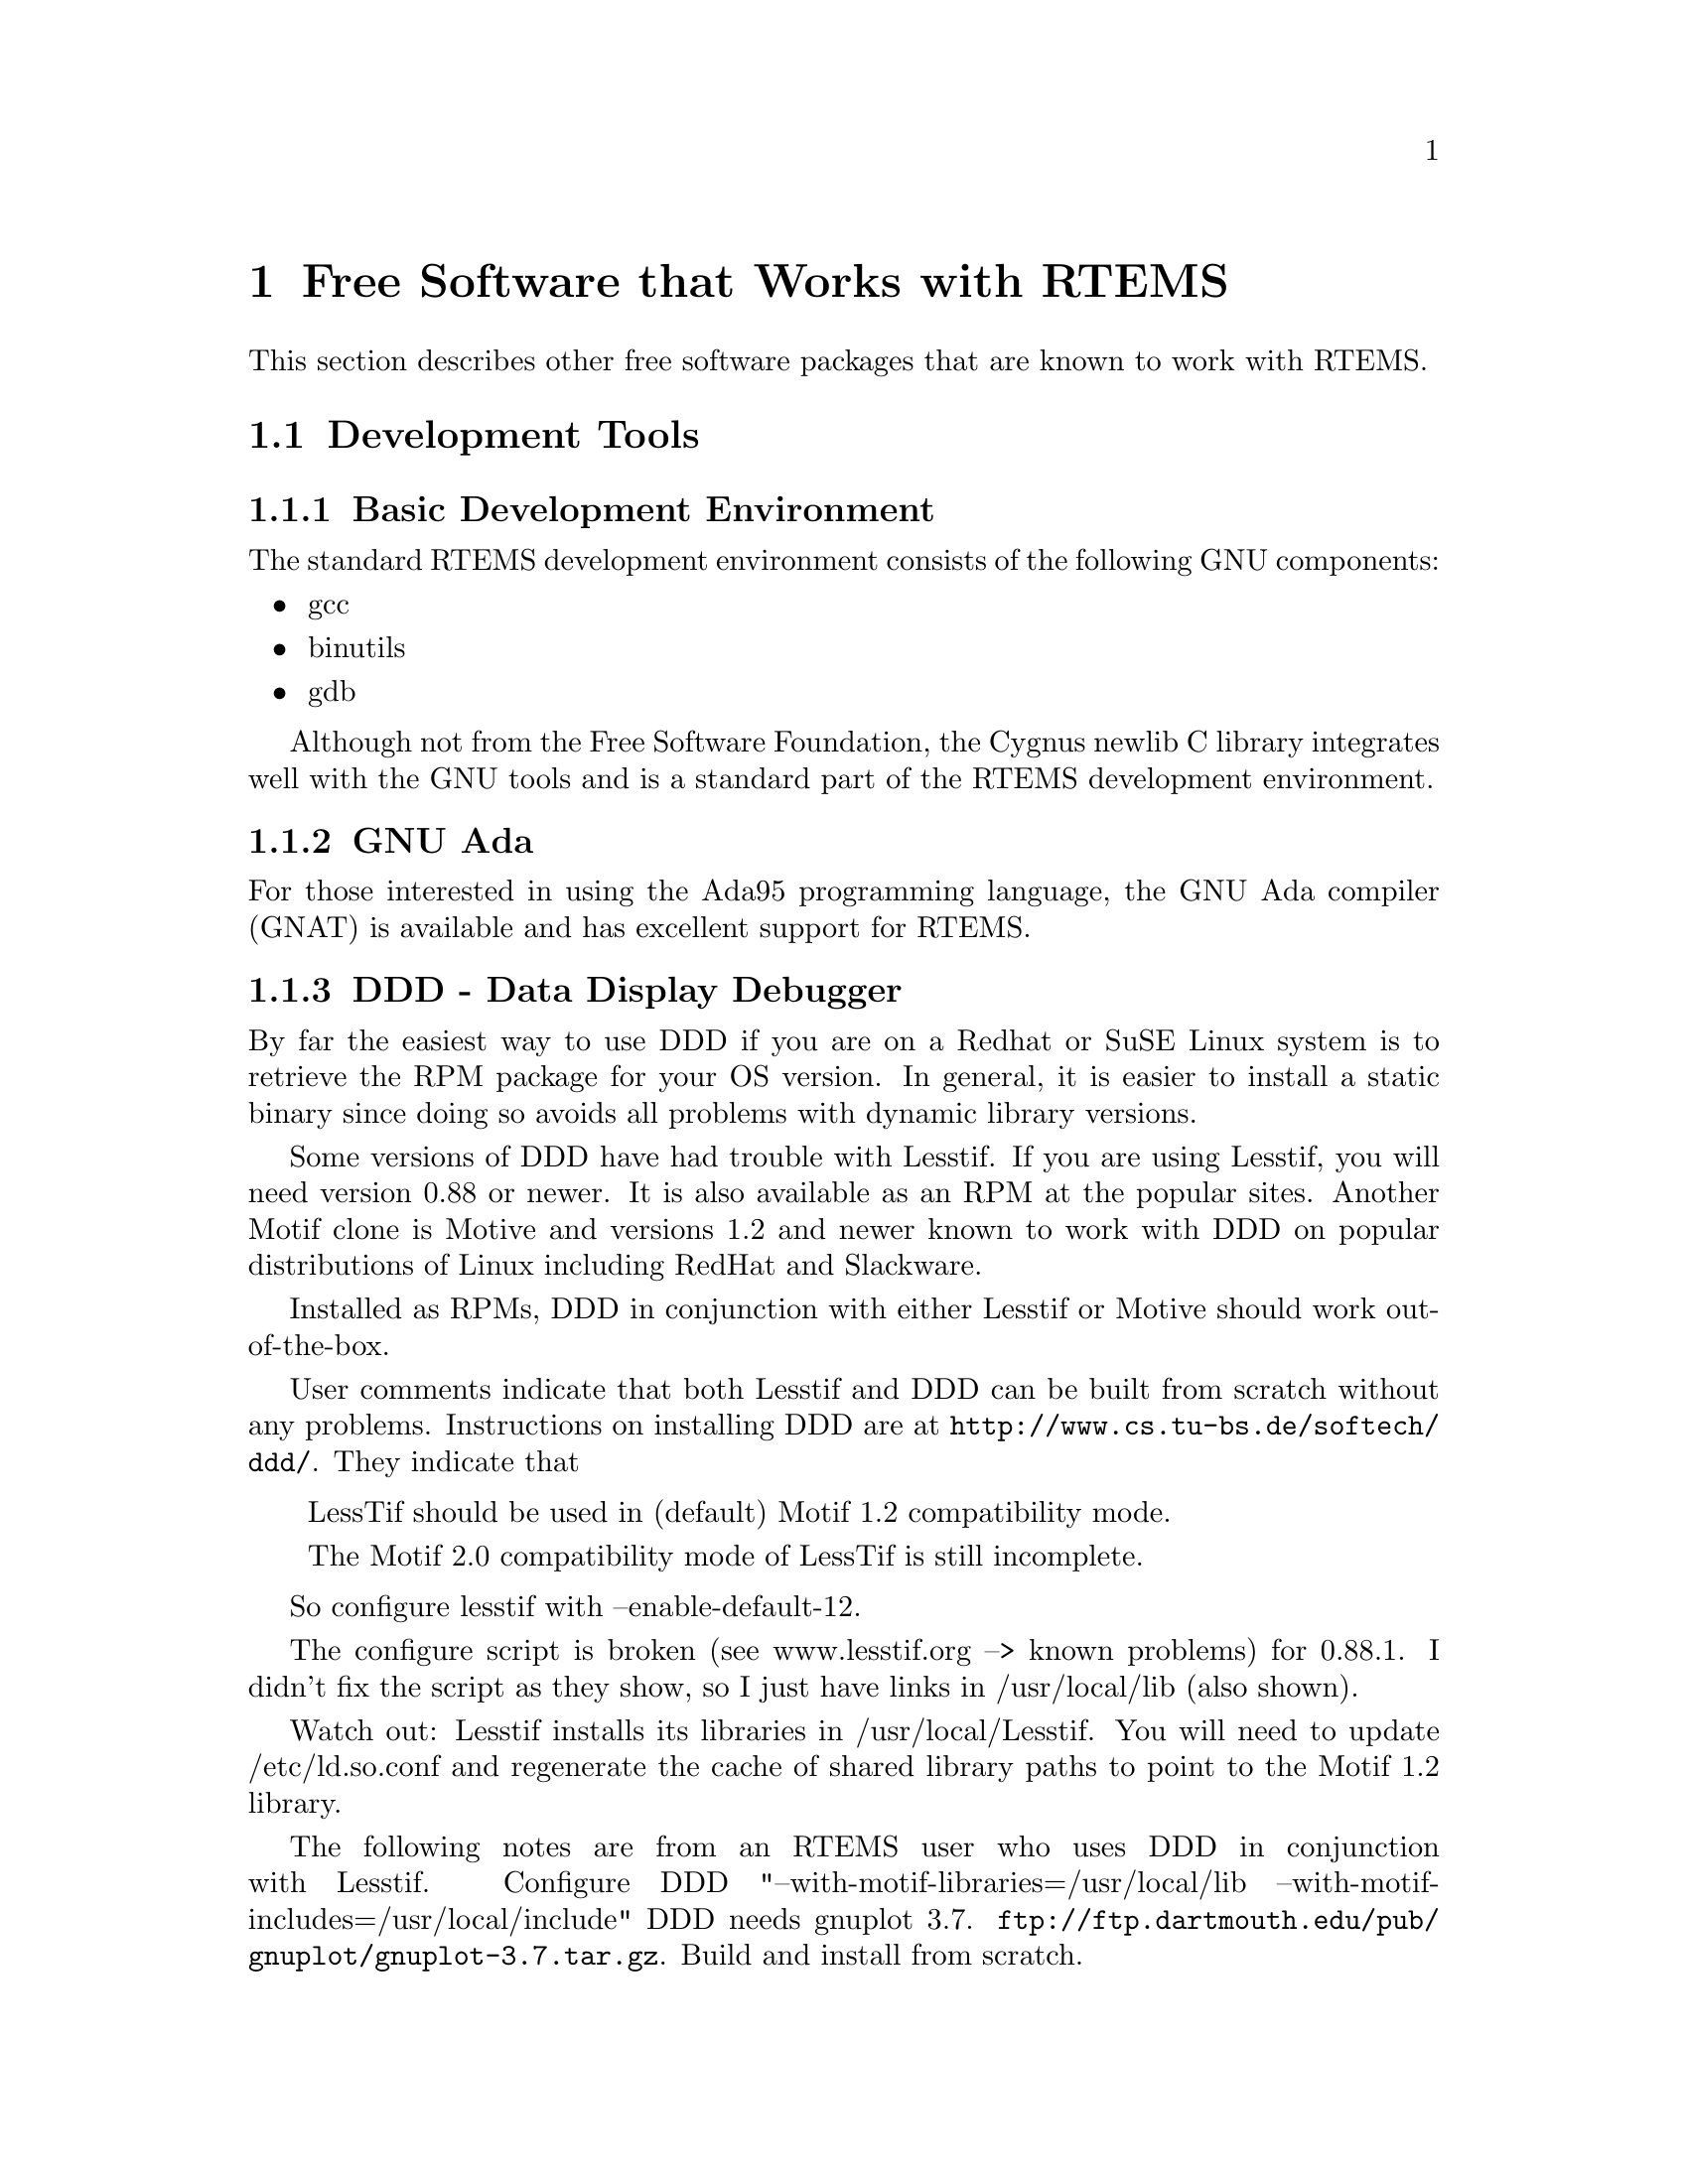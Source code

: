 @c
@c  COPYRIGHT (c) 1988-2002.
@c  On-Line Applications Research Corporation (OAR).
@c  All rights reserved.
@c
@c  $Id$
@c


@node Free Software that Works with RTEMS, Development Tools, , Top

@chapter Free Software that Works with RTEMS
@ifinfo
@menu
* Development Tools::
* omniORB::
* TCL::
* ncurses::
* zlib::
@end menu
@end ifinfo

This section describes other free software packages that are known to work
with RTEMS.


@node Development Tools, Basic Development Environment, Free Software that Works with RTEMS, Free Software that Works with RTEMS

@section Development Tools
@ifinfo
@menu
* Basic Development Environment::
* GNU Ada::
* DDD - Data Display Debugger::
@end menu
@end ifinfo


@node Basic Development Environment, GNU Ada, Development Tools, Development Tools

@subsection Basic Development Environment

The standard RTEMS development environment consists of the following GNU
components:

@itemize @bullet

@item gcc
@item binutils
@item gdb

@end itemize

Although not from the Free Software Foundation, the Cygnus newlib C
library integrates well with the GNU tools and is a standard part of the
RTEMS development environment.


@node GNU Ada, DDD - Data Display Debugger, Basic Development Environment, Development Tools

@subsection GNU Ada

For those interested in using the Ada95 programming language, the GNU Ada
compiler (GNAT) is available and has excellent support for RTEMS.


@node DDD - Data Display Debugger, omniORB, GNU Ada, Development Tools

@subsection DDD - Data Display Debugger

By far the easiest way to use DDD if you are on a Redhat or SuSE Linux system
is to retrieve the RPM package for your OS version.  In general, it is
easier to install a static binary since doing so avoids all problems
with dynamic library versions.

Some versions of DDD have had trouble with Lesstif.  If you
are using Lesstif, you will need version 0.88 or newer.  It
is also available as an RPM at the popular sites.  Another Motif
clone is Motive and versions 1.2 and newer known to work with DDD
on popular distributions of Linux including RedHat and Slackware.

Installed as RPMs, DDD in conjunction with either Lesstif or Motive
should work out-of-the-box.

User comments indicate that both Lesstif and DDD can be built
from scratch without any problems.  Instructions on installing DDD
are at @uref{http://www.cs.tu-bs.de/softech/ddd/}.  They
indicate that

@itemize @bullet
LessTif should be used in (default) Motif 1.2 compatibility mode.

The Motif 2.0 compatibility mode of LessTif is still incomplete.
@end itemize

So configure lesstif with --enable-default-12.

The configure script is broken (see  www.lesstif.org --> known problems)
for 0.88.1. I didn't fix the script as they show, so I just have links
in /usr/local/lib (also shown).

Watch out: Lesstif installs its libraries in /usr/local/Lesstif. You
will need to update /etc/ld.so.conf and regenerate the cache of shared
library paths to point to the Motif 1.2 library.

The following notes are from an RTEMS user who uses DDD in conjunction
with Lesstif.  Configure DDD "--with-motif-libraries=/usr/local/lib
--with-motif-includes=/usr/local/include" DDD needs gnuplot 3.7.
@uref{ftp://ftp.dartmouth.edu/pub/gnuplot/gnuplot-3.7.tar.gz}. Build and
install from scratch.

DDD can be started from a script that specifies the cross debugger.
This simplifies the invocation.  The following example shows what
a script doing this looks like.

@example
#!/bin/bash
ddd --debugger m68k-elf-gdb $1
@end example

Under many flavors of UNIX, you will likely have to relax permissions.

On Linux, to get gdb to use the serial ports while running as a
normal user, edit /etc/security/console.perms, and create a <serial>
class (call it whatever you want).

@example
<serial>=/dev/ttyS* /dev/cua*
@end example

Now enable the change of ownership of these devices when users log in
from the console:

@example
<console> 0600 <serial> 0600 root
@end example

Users report using minicom to communicate with the target to initiate a TFTP
download. They then suspend minicom, launch DDD, and begin debugging.

The procedure should be the same on other platforms, modulo the choice
of terminal emulator program and the scheme used to access the serial
ports. From problem reports on the cygwin mailing list, it appears that
GDB has some problems communicating over serial lines on that platform.

NOTE: GDB does not like getting lots of input from the program under test
over the serial line. Actually, it does not care, but it looses
characters. It would appear that flow control is not re-enabled when it
resumes program execution. At times, it looked like the test were
failing, but everything was OK. We modified the MVME167 serial driver to
send test output to another serial port.  Using two serial ports is
usually the easiest way to get test output while retaining a reliable debug
connection regardless of the debugger/target combination.

NOTE: Enabling gdb's remote cache might prevent this (Observed with SH1
boards, but may also be valid for targets):
@example
gdb > set remotecache
@end example

Information provided by Charles-Antoine Gauthier (charles.gauthier@@iit.nrc.ca)
Jiri Gaisler (jgais@@ws.estec.esa.nl) and Ralf Cors@'epius
(corsepiu@@faw.uni-ulm.de)



@node omniORB, TCL, DDD - Data Display Debugger, Free Software that Works with RTEMS

@section omniORB

omniORB is a GPL'ed CORBA which has been ported to RTEMS.  It is
available from
(@uref{http://www.uk.research.att.com/omniORB/omniORB.html,http://www.uk.research.att.com/omniORB/omniORB.html})
.

For information on the RTEMS port of omniORB to RTEMS, see the following
URL
(@uref{http://www.connecttel.com/corba/rtems_omni.html,http://www.connecttel.com/corba/rtems_omni.html}).

C++ exceptions must work properly on your target for omniORB to work.

The port of omniORB to RTEMS was done by Rosimildo DaSilva
<rdasilva@@connecttel.com>.


@node TCL, ncurses, omniORB, Free Software that Works with RTEMS

@section TCL

Tool Command Language.

ditto


@node ncurses, zlib, TCL, Free Software that Works with RTEMS

@section ncurses

Free version of curses.

ditto



@node zlib, , ncurses, Free Software that Works with RTEMS

@section zlib

Free compression/decompression library.

ditto


